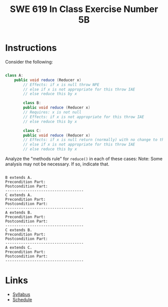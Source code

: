 #+TITLE: SWE 619 In Class Exercise Number 5B

#+HTML_HEAD: <link rel="stylesheet" href="https://nguyenthanhvuh.github.io/files/org.css">
#+HTML_HEAD: <link rel="stylesheet" href="https://nguyenthanhvuh.github.io/files/org-orig.css">

* Instructions
  Consider the following:

  #+begin_src java

    class A:
        public void reduce (Reducer x)    
            // Effects: if x is null throw NPE 
            // else if x is not appropriate for this throw IAE
            // else reduce this by x

            class B:
            public void reduce (Reducer x) 
            // Requires: x is not null
            // Effects: if x is not appropriate for this throw IAE
            // else reduce this by x

            class C:
            public void reduce (Reducer x)   
            // Effects: if x is null return (normally) with no change to this
            // else if x is not appropriate for this throw IAE
            // else reduce this by x
  #+end_src

  Analyze the "methods rule" for =reduce()= in each of these cases: Note: Some analysis may not be necessary. If so, indicate that.

  #+begin_src text

    B extends A.
    Precondition Part:
    Postcondition Part:
    -----------------------------------          
    C extends A.
    Precondition Part:
    Postcondition Part:
    -----------------------------------          
    A extends B.
    Precondition Part:
    Postcondition Part:
    -----------------------------------          
    C extends B.
    Precondition Part:
    Postcondition Part:
    -----------------------------------                    
    A extends C.
    Precondition Part:
    Postcondition Part: 
    -----------------------------------          
  #+end_src

* Links
  - [[./index.html][Syllabus]]
  - [[./schedule.html][Schedule]]

